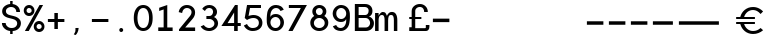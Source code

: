 SplineFontDB: 3.0
FontName: Sofia_Numbers
FullName: Sofia Numbers Regular
FamilyName: Sofia Numbers
Weight: Book
Version: 1.0
ItalicAngle: 0
UnderlinePosition: -238
UnderlineWidth: 70
Ascent: 1638
Descent: 410
InvalidEm: 0
sfntRevision: 0x00010000
woffMajor: 1
woffMinor: 0
LayerCount: 2
Layer: 0 1 "Back" 1
Layer: 1 1 "Fore" 0
XUID: [1021 164 1713365385 11096573]
StyleMap: 0x0040
FSType: 4
OS2Version: 2
OS2_WeightWidthSlopeOnly: 0
OS2_UseTypoMetrics: 0
CreationTime: 1560870821
ModificationTime: 1560940711
PfmFamily: 81
TTFWeight: 400
TTFWidth: 5
LineGap: 0
VLineGap: 0
Panose: 0 0 0 0 0 0 0 0 0 0
OS2TypoAscent: 1638
OS2TypoAOffset: 0
OS2TypoDescent: -410
OS2TypoDOffset: 0
OS2TypoLinegap: 0
OS2WinAscent: 1572
OS2WinAOffset: 0
OS2WinDescent: 246
OS2WinDOffset: 0
HheadAscent: 1572
HheadAOffset: 0
HheadDescent: -246
HheadDOffset: 0
OS2SubXSize: 1300
OS2SubYSize: 1400
OS2SubXOff: 94
OS2SubYOff: 280
OS2SupXSize: 1300
OS2SupYSize: 1400
OS2SupXOff: -328
OS2SupYOff: 960
OS2StrikeYSize: 98
OS2StrikeYPos: 516
OS2CapHeight: 1598
OS2XHeight: 1146
OS2Vendor: 'Bird'
OS2CodePages: 203900ff.c9fd0000
OS2UnicodeRanges: 00000001.00000000.00000000.00000000
DEI: 91125
TtTable: prep
PUSHW_1
 511
SCANCTRL
PUSHB_1
 1
SCANTYPE
SVTCA[y-axis]
MPPEM
PUSHB_1
 8
LT
IF
PUSHB_2
 1
 1
INSTCTRL
EIF
PUSHB_2
 70
 6
CALL
IF
POP
PUSHB_1
 16
EIF
MPPEM
PUSHB_1
 20
GT
IF
POP
PUSHB_1
 128
EIF
SCVTCI
PUSHB_1
 6
CALL
NOT
IF
SVTCA[y-axis]
PUSHB_1
 2
DUP
RCVT
PUSHB_1
 3
CALL
WCVTP
PUSHB_1
 4
DUP
RCVT
PUSHW_3
 2
 512
 2
CALL
PUSHB_1
 3
CALL
WCVTP
PUSHB_1
 3
DUP
RCVT
PUSHB_3
 4
 121
 2
CALL
PUSHB_1
 3
CALL
WCVTP
PUSHB_1
 5
DUP
RCVT
PUSHW_3
 2
 569
 2
CALL
PUSHB_1
 3
CALL
WCVTP
SVTCA[x-axis]
PUSHB_1
 6
DUP
RCVT
PUSHB_1
 3
CALL
WCVTP
PUSHB_1
 9
DUP
RCVT
PUSHB_3
 6
 90
 2
CALL
PUSHB_2
 3
 70
SROUND
CALL
WCVTP
PUSHB_1
 8
DUP
RCVT
PUSHW_3
 9
 785
 2
CALL
PUSHB_2
 3
 70
SROUND
CALL
WCVTP
PUSHB_1
 7
DUP
RCVT
PUSHB_3
 8
 58
 2
CALL
PUSHB_2
 3
 70
SROUND
CALL
WCVTP
PUSHB_1
 10
DUP
RCVT
PUSHW_3
 6
 32767
 2
CALL
PUSHB_2
 3
 70
SROUND
CALL
WCVTP
PUSHB_1
 11
DUP
RCVT
PUSHW_3
 10
 533
 2
CALL
PUSHB_2
 3
 70
SROUND
CALL
WCVTP
PUSHB_1
 12
DUP
RCVT
PUSHW_3
 11
 269
 2
CALL
PUSHB_2
 3
 70
SROUND
CALL
WCVTP
EIF
PUSHB_1
 20
CALL
EndTTInstrs
TtTable: fpgm
PUSHB_1
 0
FDEF
PUSHB_1
 0
SZP0
MPPEM
PUSHB_1
 76
LT
IF
PUSHB_1
 74
SROUND
EIF
PUSHB_1
 0
SWAP
MIAP[rnd]
RTG
PUSHB_1
 6
CALL
IF
RTDG
EIF
MPPEM
PUSHB_1
 76
LT
IF
RDTG
EIF
DUP
MDRP[rp0,rnd,grey]
PUSHB_1
 1
SZP0
MDAP[no-rnd]
RTG
ENDF
PUSHB_1
 1
FDEF
DUP
MDRP[rp0,min,white]
PUSHB_1
 12
CALL
ENDF
PUSHB_1
 2
FDEF
MPPEM
GT
IF
RCVT
SWAP
EIF
POP
ENDF
PUSHB_1
 3
FDEF
ROUND[Black]
RTG
DUP
PUSHB_1
 64
LT
IF
POP
PUSHB_1
 64
EIF
ENDF
PUSHB_1
 4
FDEF
PUSHB_1
 6
CALL
IF
POP
SWAP
POP
ROFF
IF
MDRP[rp0,min,rnd,black]
ELSE
MDRP[min,rnd,black]
EIF
ELSE
MPPEM
GT
IF
IF
MIRP[rp0,min,rnd,black]
ELSE
MIRP[min,rnd,black]
EIF
ELSE
SWAP
POP
PUSHB_1
 5
CALL
IF
PUSHB_1
 70
SROUND
EIF
IF
MDRP[rp0,min,rnd,black]
ELSE
MDRP[min,rnd,black]
EIF
EIF
EIF
RTG
ENDF
PUSHB_1
 5
FDEF
GFV
NOT
AND
ENDF
PUSHB_1
 6
FDEF
PUSHB_2
 34
 1
GETINFO
LT
IF
PUSHB_1
 32
GETINFO
NOT
NOT
ELSE
PUSHB_1
 0
EIF
ENDF
PUSHB_1
 7
FDEF
PUSHB_2
 36
 1
GETINFO
LT
IF
PUSHB_1
 64
GETINFO
NOT
NOT
ELSE
PUSHB_1
 0
EIF
ENDF
PUSHB_1
 8
FDEF
SRP2
SRP1
DUP
IP
MDAP[rnd]
ENDF
PUSHB_1
 9
FDEF
DUP
RDTG
PUSHB_1
 6
CALL
IF
MDRP[rnd,grey]
ELSE
MDRP[min,rnd,black]
EIF
DUP
PUSHB_1
 3
CINDEX
MD[grid]
SWAP
DUP
PUSHB_1
 4
MINDEX
MD[orig]
PUSHB_1
 0
LT
IF
ROLL
NEG
ROLL
SUB
DUP
PUSHB_1
 0
LT
IF
SHPIX
ELSE
POP
POP
EIF
ELSE
ROLL
ROLL
SUB
DUP
PUSHB_1
 0
GT
IF
SHPIX
ELSE
POP
POP
EIF
EIF
RTG
ENDF
PUSHB_1
 10
FDEF
PUSHB_1
 6
CALL
IF
POP
SRP0
ELSE
SRP0
POP
EIF
ENDF
PUSHB_1
 11
FDEF
DUP
MDRP[rp0,white]
PUSHB_1
 12
CALL
ENDF
PUSHB_1
 12
FDEF
DUP
MDAP[rnd]
PUSHB_1
 7
CALL
NOT
IF
DUP
DUP
GC[orig]
SWAP
GC[cur]
SUB
ROUND[White]
DUP
IF
DUP
ABS
DIV
SHPIX
ELSE
POP
POP
EIF
ELSE
POP
EIF
ENDF
PUSHB_1
 13
FDEF
SRP2
SRP1
DUP
DUP
IP
MDAP[rnd]
DUP
ROLL
DUP
GC[orig]
ROLL
GC[cur]
SUB
SWAP
ROLL
DUP
ROLL
SWAP
MD[orig]
PUSHB_1
 0
LT
IF
SWAP
PUSHB_1
 0
GT
IF
PUSHB_1
 64
SHPIX
ELSE
POP
EIF
ELSE
SWAP
PUSHB_1
 0
LT
IF
PUSHB_1
 64
NEG
SHPIX
ELSE
POP
EIF
EIF
ENDF
PUSHB_1
 14
FDEF
PUSHB_1
 6
CALL
IF
RTDG
MDRP[rp0,rnd,white]
RTG
POP
POP
ELSE
DUP
MDRP[rp0,rnd,white]
ROLL
MPPEM
GT
IF
DUP
ROLL
SWAP
MD[grid]
DUP
PUSHB_1
 0
NEQ
IF
SHPIX
ELSE
POP
POP
EIF
ELSE
POP
POP
EIF
EIF
ENDF
PUSHB_1
 15
FDEF
SWAP
DUP
MDRP[rp0,rnd,white]
DUP
MDAP[rnd]
PUSHB_1
 7
CALL
NOT
IF
SWAP
DUP
IF
MPPEM
GTEQ
ELSE
POP
PUSHB_1
 1
EIF
IF
ROLL
PUSHB_1
 4
MINDEX
MD[grid]
SWAP
ROLL
SWAP
DUP
ROLL
MD[grid]
ROLL
SWAP
SUB
SHPIX
ELSE
POP
POP
POP
POP
EIF
ELSE
POP
POP
POP
POP
POP
EIF
ENDF
PUSHB_1
 16
FDEF
DUP
MDRP[rp0,min,white]
PUSHB_1
 18
CALL
ENDF
PUSHB_1
 17
FDEF
DUP
MDRP[rp0,white]
PUSHB_1
 18
CALL
ENDF
PUSHB_1
 18
FDEF
DUP
MDAP[rnd]
PUSHB_1
 7
CALL
NOT
IF
DUP
DUP
GC[orig]
SWAP
GC[cur]
SUB
ROUND[White]
ROLL
DUP
GC[orig]
SWAP
GC[cur]
SWAP
SUB
ROUND[White]
ADD
DUP
IF
DUP
ABS
DIV
SHPIX
ELSE
POP
POP
EIF
ELSE
POP
POP
EIF
ENDF
PUSHB_1
 19
FDEF
DUP
ROLL
DUP
ROLL
SDPVTL[orthog]
DUP
PUSHB_1
 3
CINDEX
MD[orig]
ABS
SWAP
ROLL
SPVTL[orthog]
PUSHB_1
 32
LT
IF
ALIGNRP
ELSE
MDRP[grey]
EIF
ENDF
PUSHB_1
 20
FDEF
PUSHB_4
 0
 64
 1
 64
WS
WS
SVTCA[x-axis]
MPPEM
PUSHW_1
 4096
MUL
SVTCA[y-axis]
MPPEM
PUSHW_1
 4096
MUL
DUP
ROLL
DUP
ROLL
NEQ
IF
DUP
ROLL
DUP
ROLL
GT
IF
SWAP
DIV
DUP
PUSHB_1
 0
SWAP
WS
ELSE
DIV
DUP
PUSHB_1
 1
SWAP
WS
EIF
DUP
PUSHB_1
 64
GT
IF
PUSHB_3
 0
 32
 0
RS
MUL
WS
PUSHB_3
 1
 32
 1
RS
MUL
WS
PUSHB_1
 32
MUL
PUSHB_1
 25
NEG
JMPR
POP
EIF
ELSE
POP
POP
EIF
ENDF
PUSHB_1
 21
FDEF
PUSHB_1
 1
RS
MUL
SWAP
PUSHB_1
 0
RS
MUL
SWAP
ENDF
EndTTInstrs
ShortTable: cvt  13
  0
  0
  178
  168
  176
  180
  194
  176
  180
  182
  194
  196
  198
EndShort
ShortTable: maxp 16
  1
  0
  45
  118
  5
  0
  0
  2
  1
  2
  22
  0
  256
  217
  0
  0
EndShort
LangName: 1033 "" "" "Regular" "Typeface" "" "Version 1.0"
GaspTable: 1 65535 15 1
Encoding: UnicodeBmp
UnicodeInterp: none
NameList: AGL For New Fonts
DisplaySize: -48
AntiAlias: 1
FitToEm: 0
WinInfo: 0 16 4
Grid
-2048 111.799999237 m 0
 4096 111.799999237 l 1024
  Named: "upbase"
-2048 -97.1999969482 m 0
 4096 -97.1999969482 l 1024
  Named: "newbase2"
-2048 -45.1999969482 m 0
 4096 -45.1999969482 l 1024
  Named: "newbase"
EndSplineSet
BeginChars: 65537 45

StartChar: .notdef
Encoding: 65536 -1 0
Width: 1086
Flags: W
LayerCount: 2
Fore
SplineSet
0 102 m 1,0,1
 0 526 0 526 0 1372 c 1,2,3
 274 1372 274 1372 820 1372 c 1,4,5
 820 948 820 948 820 102 c 1,6,7
 546 102 546 102 0 102 c 1,0,1
102 204 m 1,8,9
 308 204 308 204 716 204 c 1,10,11
 716 560 716 560 716 1270 c 1,12,13
 512 1270 512 1270 102 1270 c 1,14,15
 102 914 102 914 102 204 c 1,8,9
EndSplineSet
Validated: 1
EndChar

StartChar: .null
Encoding: 0 -1 1
AltUni2: 000000.ffffffff.0
Width: 0
GlyphClass: 2
Flags: W
LayerCount: 2
Fore
Validated: 1
EndChar

StartChar: nonmarkingreturn
Encoding: 13 13 2
Width: 0
GlyphClass: 2
Flags: W
LayerCount: 2
Fore
Validated: 1
EndChar

StartChar: space
Encoding: 32 32 3
Width: 552
GlyphClass: 2
Flags: W
LayerCount: 2
Fore
Validated: 1
EndChar

StartChar: dollar
Encoding: 36 36 4
Width: 1152
GlyphClass: 2
Flags: W
TtInstrs:
SVTCA[y-axis]
PUSHB_3
 10
 1
 0
CALL
PUSHB_2
 80
 4
MIRP[min,black]
PUSHB_1
 72
SHP[rp2]
PUSHB_3
 80
 10
 10
CALL
PUSHB_4
 64
 80
 78
 9
CALL
PUSHB_3
 0
 1
 0
CALL
PUSHB_3
 48
 1
 0
CALL
PUSHB_2
 32
 5
MIRP[min,black]
PUSHB_1
 38
SHP[rp2]
PUSHB_3
 32
 48
 10
CALL
PUSHB_4
 64
 32
 34
 9
CALL
PUSHB_3
 20
 0
 0
CALL
PUSHB_3
 62
 0
 0
CALL
PUSHB_4
 44
 78
 34
 8
CALL
SVTCA[x-axis]
PUSHB_1
 88
MDAP[rnd]
PUSHB_1
 24
MDRP[rp0,rnd,white]
PUSHB_1
 0
SHP[rp2]
PUSHB_2
 56
 6
MIRP[min,black]
PUSHB_1
 2
SHP[rp2]
PUSHB_1
 56
SRP0
PUSHB_2
 78
 1
CALL
PUSHB_1
 32
SHP[rp2]
PUSHB_5
 74
 7
 0
 16
 4
CALL
PUSHB_1
 36
SHP[rp2]
PUSHB_3
 74
 78
 10
CALL
PUSHB_4
 64
 74
 66
 9
CALL
PUSHB_1
 74
SRP0
PUSHB_2
 44
 1
CALL
PUSHB_2
 42
 6
MIRP[min,black]
PUSHB_2
 89
 1
CALL
PUSHB_1
 54
SMD
PUSHW_3
 -4111
 -15860
 21
CALL
SPVFS
PUSHB_1
 20
MDAP[no-rnd]
SFVTPV
PUSHB_1
 18
MDRP[grey]
PUSHB_2
 60
 5
MIRP[rp0,min,black]
SFVTCA[x-axis]
PUSHB_1
 62
MDRP[grey]
SPVTCA[x-axis]
SVTCA[y-axis]
PUSHB_2
 18
 60
MDAP[no-rnd]
MDAP[no-rnd]
SVTCA[x-axis]
PUSHB_4
 18
 20
 60
 62
MDAP[no-rnd]
MDAP[no-rnd]
MDAP[no-rnd]
MDAP[no-rnd]
PUSHB_1
 64
SMD
PUSHB_2
 56
 24
SRP1
SRP2
PUSHB_1
 3
IP
PUSHB_2
 74
 78
SRP1
SRP2
PUSHB_2
 10
 48
IP
IP
PUSHB_2
 42
 44
SRP1
SRP2
PUSHB_2
 14
 15
IP
IP
SVTCA[y-axis]
PUSHB_2
 10
 80
SRP1
SRP2
PUSHB_1
 71
IP
IUP[y]
IUP[x]
EndTTInstrs
LayerCount: 2
Fore
SplineSet
98 517 m 5,0,1
 162 517 162 517 290 517 c 5,2,3
 292 469 292 469 312 425 c 4,4,5
 334 381 334 381 378 343 c 4,6,7
 420 305 420 305 474 285 c 4,8,9
 528 267 528 267 594 267 c 4,10,11
 722 267 722 267 794 327 c 4,12,13
 864 387 864 387 878 475 c 5,14,15
 886 579 886 579 818 641 c 4,16,17
 748 703 748 703 638 727 c 4,18,19
 578 743 578 743 456 773 c 4,20,21
 284 817 284 817 198 909 c 4,22,23
 110 1001 110 1001 110 1141 c 4,24,25
 110 1221 110 1221 140 1289 c 260,26,27
 170 1357 170 1357 230 1411 c 260,28,29
 290 1465 290 1465 362 1497 c 260,30,31
 434 1529 434 1529 520 1537 c 5,32,33
 520 1593 520 1593 520 1707 c 5,34,35
 562 1707 562 1707 646 1707 c 5,36,37
 646 1649 646 1649 646 1535 c 5,38,39
 814 1511 814 1511 920 1403 c 4,40,41
 1024 1293 1024 1293 1024 1125 c 5,42,43
 960 1125 960 1125 834 1125 c 5,44,45
 834 1231 834 1231 758 1293 c 4,46,47
 684 1357 684 1357 566 1357 c 4,48,49
 512 1357 512 1357 466 1343 c 4,50,51
 420 1327 420 1327 380 1297 c 4,52,53
 342 1269 342 1269 322 1231 c 4,54,55
 302 1191 302 1191 302 1143 c 4,56,57
 302 1069 302 1069 352 1021 c 4,58,59
 402 971 402 971 504 947 c 4,60,61
 564 931 564 931 688 901 c 4,62,63
 890 851 890 851 988 737 c 4,64,65
 1070 643 1070 643 1070 513 c 4,66,67
 1070 487 1070 487 1066 457 c 4,68,69
 1048 311 1048 311 936 207 c 4,70,71
 826 105 826 105 646 91 c 5,72,73
 646 37 646 37 646 -71 c 5,74,75
 614 -71 614 -71 588 -71 c 260,76,77
 562 -71 562 -71 520 -71 c 5,78,79
 520 -17 520 -17 520 93 c 5,80,81
 428 103 428 103 352 139 c 4,82,83
 276 177 276 177 216 239 c 4,84,85
 158 299 158 299 128 369 c 260,86,87
 98 439 98 439 98 517 c 5,0,1
EndSplineSet
EndChar

StartChar: percent
Encoding: 37 37 5
Width: 1148
GlyphClass: 2
Flags: W
TtInstrs:
SVTCA[y-axis]
PUSHB_3
 32
 0
 0
CALL
PUSHB_3
 102
 1
 0
CALL
PUSHB_5
 90
 3
 0
 41
 4
CALL
PUSHB_3
 74
 1
 0
CALL
PUSHB_5
 112
 3
 0
 41
 4
CALL
PUSHB_3
 50
 1
 0
CALL
PUSHB_5
 24
 3
 0
 41
 4
CALL
PUSHB_3
 8
 1
 0
CALL
PUSHB_1
 34
SHP[rp1]
PUSHB_5
 60
 3
 0
 41
 4
CALL
SVTCA[x-axis]
PUSHB_1
 118
MDAP[rnd]
PUSHB_1
 0
MDRP[rp0,rnd,white]
PUSHB_5
 46
 7
 0
 27
 4
CALL
PUSHB_1
 46
SRP0
PUSHB_2
 66
 1
CALL
PUSHB_5
 98
 7
 0
 27
 4
CALL
PUSHB_4
 16
 98
 66
 8
CALL
PUSHB_5
 56
 7
 0
 27
 4
CALL
PUSHB_1
 56
MDAP[rnd]
PUSHB_5
 16
 7
 0
 27
 4
CALL
PUSHB_1
 98
SRP0
PUSHB_2
 108
 1
CALL
PUSHB_5
 82
 7
 0
 27
 4
CALL
PUSHB_2
 119
 1
CALL
PUSHB_2
 56
 46
SRP1
SRP2
PUSHB_3
 24
 44
 8
IP
IP
IP
PUSHB_2
 108
 98
SRP1
SRP2
PUSHB_3
 34
 90
 74
IP
IP
IP
SVTCA[y-axis]
IUP[y]
IUP[x]
EndTTInstrs
LayerCount: 2
Fore
SplineSet
38 1177 m 4,0,1
 38 1233 38 1233 58 1283 c 4,2,3
 78 1331 78 1331 116 1371 c 4,4,5
 156 1411 156 1411 206 1431 c 4,6,7
 254 1451 254 1451 312 1451 c 4,8,9
 368 1451 368 1451 416 1431 c 260,10,11
 464 1411 464 1411 504 1369 c 4,12,13
 546 1329 546 1329 566 1281 c 260,14,15
 586 1233 586 1233 586 1177 c 4,16,17
 586 1119 586 1119 566 1071 c 4,18,19
 546 1021 546 1021 506 981 c 4,20,21
 466 943 466 943 418 923 c 4,22,23
 368 903 368 903 312 903 c 4,24,25
 254 903 254 903 206 923 c 4,26,27
 156 943 156 943 116 981 c 4,28,29
 78 1021 78 1021 58 1071 c 4,30,31
 38 1119 38 1119 38 1177 c 4,0,1
96 111 m 5,32,33
 346 557 346 557 848 1451 c 5,34,35
 908 1451 908 1451 1028 1451 c 5,36,37
 854 1133 854 1133 680 815 c 4,38,39
 504 497 504 497 330 177 c 4,40,41
 320 161 320 161 312 145 c 4,42,43
 302 127 302 127 294 111 c 5,44,45
 228 111 228 111 96 111 c 5,32,33
182 1167 m 4,46,47
 182 1117 182 1117 218 1083 c 4,48,49
 252 1047 252 1047 302 1047 c 4,50,51
 350 1045 350 1045 388 1071 c 4,52,53
 414 1087 414 1087 430 1115 c 4,54,55
 446 1141 446 1141 442 1177 c 5,56,57
 442 1229 442 1229 404 1269 c 4,58,59
 366 1307 366 1307 312 1307 c 4,60,61
 276 1309 276 1309 250 1295 c 4,62,63
 222 1279 222 1279 206 1253 c 4,64,65
 180 1215 180 1215 182 1167 c 4,46,47
550 363 m 4,66,67
 550 421 550 421 570 469 c 4,68,69
 590 519 590 519 628 559 c 4,70,71
 668 599 668 599 718 619 c 4,72,73
 766 639 766 639 824 639 c 4,74,75
 880 639 880 639 928 619 c 260,76,77
 976 599 976 599 1016 557 c 4,78,79
 1058 517 1058 517 1078 469 c 260,80,81
 1098 421 1098 421 1098 363 c 4,82,83
 1098 307 1098 307 1078 257 c 4,84,85
 1058 209 1058 209 1018 169 c 260,86,87
 978 129 978 129 930 111 c 4,88,89
 880 91 880 91 824 91 c 4,90,91
 766 91 766 91 718 111 c 4,92,93
 668 129 668 129 628 169 c 4,94,95
 590 209 590 209 570 257 c 4,96,97
 550 307 550 307 550 363 c 4,66,67
694 353 m 4,98,99
 696 305 696 305 732 271 c 5,100,101
 764 235 764 235 814 233 c 4,102,103
 864 233 864 233 902 259 c 4,104,105
 926 275 926 275 942 303 c 4,106,107
 958 329 958 329 956 363 c 4,108,109
 956 417 956 417 916 457 c 4,110,111
 878 495 878 495 824 495 c 4,112,113
 790 497 790 497 762 481 c 4,114,115
 736 467 736 467 718 441 c 4,116,117
 694 403 694 403 694 353 c 4,98,99
EndSplineSet
EndChar

StartChar: plus
Encoding: 43 43 6
Width: 1148
GlyphClass: 2
Flags: W
TtInstrs:
SVTCA[y-axis]
PUSHB_3
 2
 1
 0
CALL
PUSHB_1
 16
SHP[rp1]
PUSHB_2
 0
 2
MIRP[min,black]
PUSHB_1
 20
SHP[rp2]
PUSHB_3
 12
 1
 0
CALL
PUSHB_1
 26
MDAP[rnd]
SVTCA[x-axis]
PUSHB_1
 30
MDAP[rnd]
PUSHB_1
 26
MDRP[rp0,rnd,white]
PUSHB_1
 12
SHP[rp2]
PUSHB_2
 24
 7
MIRP[min,black]
PUSHB_1
 14
SHP[rp2]
PUSHB_3
 24
 26
 10
CALL
PUSHB_4
 64
 24
 20
 9
CALL
PUSHB_3
 26
 24
 10
CALL
PUSHB_4
 64
 26
 0
 9
CALL
PUSHB_2
 31
 1
CALL
SVTCA[y-axis]
IUP[y]
IUP[x]
EndTTInstrs
LayerCount: 2
Fore
SplineSet
148 557 m 5,0,1
 148 617 148 617 148 735 c 5,2,3
 258 735 258 735 480 735 c 5,4,5
 480 815 480 815 480 893 c 4,6,7
 480 973 480 973 480 1051 c 4,8,9
 480 1055 480 1055 480 1059 c 260,10,11
 480 1063 480 1063 480 1067 c 5,12,13
 540 1067 540 1067 658 1067 c 5,14,15
 658 957 658 957 658 735 c 5,16,17
 770 735 770 735 992 735 c 5,18,19
 992 675 992 675 992 557 c 5,20,21
 880 557 880 557 658 557 c 5,22,23
 658 445 658 445 658 221 c 5,24,25
 600 221 600 221 480 221 c 5,26,27
 480 333 480 333 480 557 c 5,28,29
 370 557 370 557 148 557 c 5,0,1
EndSplineSet
EndChar

StartChar: comma
Encoding: 44 44 7
Width: 1148
GlyphClass: 2
Flags: W
TtInstrs:
SVTCA[y-axis]
PUSHB_3
 4
 1
 0
CALL
PUSHB_5
 10
 5
 0
 12
 4
CALL
SVTCA[x-axis]
PUSHB_1
 12
MDAP[rnd]
PUSHB_1
 4
MDRP[rp0,rnd,white]
PUSHB_5
 6
 7
 0
 27
 4
CALL
PUSHB_2
 13
 1
CALL
PUSHB_2
 6
 4
SRP1
SRP2
PUSHB_1
 7
IP
SVTCA[y-axis]
IUP[y]
IUP[x]
EndTTInstrs
LayerCount: 2
Fore
SplineSet
346 -66 m 5,0,1
 402 11 402 11 426 92 c 4,2,3
 434 120 434 120 432 268 c 5,4,5
 584 270 584 270 596 270 c 5,6,7
 586 138 586 138 542 44 c 4,8,9
 498 -52 498 -52 444 -98 c 5,10,11
 410 -88 410 -88 346 -66 c 5,0,1
EndSplineSet
EndChar

StartChar: hyphen
Encoding: 45 45 8
Width: 1148
GlyphClass: 2
Flags: W
TtInstrs:
SVTCA[y-axis]
PUSHB_3
 2
 1
 0
CALL
PUSHB_2
 0
 2
MIRP[min,black]
PUSHB_3
 2
 1
 0
CALL
PUSHB_2
 0
 2
MIRP[min,black]
SVTCA[x-axis]
PUSHB_1
 10
MDAP[rnd]
PUSHB_2
 11
 1
CALL
SVTCA[y-axis]
IUP[y]
IUP[x]
EndTTInstrs
LayerCount: 2
Fore
SplineSet
148 557 m 5,0,1
 148 617 148 617 148 735 c 5,2,3
 428 735 428 735 992 735 c 5,4,5
 992 691 992 691 992 653 c 4,6,7
 992 617 992 617 992 557 c 5,8,9
 710 557 710 557 148 557 c 5,0,1
EndSplineSet
EndChar

StartChar: period
Encoding: 46 46 9
Width: 1148
GlyphClass: 2
Flags: W
TtInstrs:
SVTCA[y-axis]
PUSHB_3
 12
 0
 0
CALL
PUSHB_3
 4
 1
 0
CALL
SVTCA[x-axis]
PUSHB_1
 16
MDAP[rnd]
PUSHB_1
 0
MDRP[rp0,rnd,white]
PUSHB_2
 8
 12
MIRP[min,black]
PUSHB_2
 8
 12
MIRP[min,black]
PUSHB_2
 17
 1
CALL
SVTCA[y-axis]
IUP[y]
IUP[x]
EndTTInstrs
LayerCount: 2
Fore
SplineSet
424 190 m 260,0,1
 424 232 424 232 452 258 c 4,2,3
 480 286 480 286 522 286 c 260,4,5
 564 286 564 286 592 258 c 5,6,7
 624 232 624 232 624 190 c 260,8,9
 624 148 624 148 592 122 c 5,10,11
 564 94 564 94 522 94 c 260,12,13
 480 94 480 94 452 122 c 4,14,15
 424 148 424 148 424 190 c 260,0,1
EndSplineSet
EndChar

StartChar: zero
Encoding: 48 48 10
Width: 1148
GlyphClass: 2
Flags: W
TtInstrs:
SVTCA[y-axis]
PUSHB_3
 40
 1
 0
CALL
PUSHB_2
 24
 5
MIRP[min,black]
PUSHB_3
 8
 1
 0
CALL
PUSHB_2
 56
 5
MIRP[min,black]
SVTCA[x-axis]
PUSHB_1
 64
MDAP[rnd]
PUSHB_1
 0
MDRP[rp0,rnd,white]
PUSHB_2
 32
 9
MIRP[min,black]
PUSHB_1
 32
SRP0
PUSHB_2
 48
 1
CALL
PUSHB_2
 16
 9
MIRP[min,black]
PUSHB_2
 65
 1
CALL
PUSHB_2
 48
 32
SRP1
SRP2
PUSHB_2
 24
 8
IP
IP
SVTCA[y-axis]
IUP[y]
IUP[x]
EndTTInstrs
LayerCount: 2
Fore
SplineSet
40 777 m 4,0,1
 40 1025 40 1025 110 1177 c 4,2,3
 180 1327 180 1327 282 1399 c 4,4,5
 338 1437 338 1437 400 1453 c 4,6,7
 462 1471 462 1471 524 1471 c 260,8,9
 586 1471 586 1471 648 1453 c 4,10,11
 710 1437 710 1437 764 1399 c 4,12,13
 868 1327 868 1327 938 1177 c 4,14,15
 1006 1025 1006 1025 1006 777 c 4,16,17
 1006 527 1006 527 938 377 c 4,18,19
 868 227 868 227 764 155 c 4,20,21
 710 117 710 117 648 99 c 260,22,23
 586 81 586 81 524 81 c 4,24,25
 408 81 408 81 300 145 c 4,26,27
 190 207 190 207 120 353 c 4,28,29
 84 431 84 431 62 537 c 4,30,31
 40 641 40 641 40 777 c 4,0,1
226 777 m 4,32,33
 226 703 226 703 244 587 c 4,34,35
 262 469 262 469 322 383 c 4,36,37
 356 337 356 337 406 307 c 4,38,39
 454 279 454 279 524 279 c 4,40,41
 592 279 592 279 642 307 c 4,42,43
 692 337 692 337 724 383 c 4,44,45
 786 469 786 469 804 587 c 4,46,47
 822 703 822 703 822 777 c 4,48,49
 822 849 822 849 804 967 c 4,50,51
 786 1083 786 1083 724 1169 c 4,52,53
 692 1217 692 1217 642 1245 c 4,54,55
 592 1275 592 1275 524 1275 c 4,56,57
 454 1275 454 1275 406 1245 c 4,58,59
 356 1217 356 1217 322 1169 c 4,60,61
 262 1083 262 1083 244 967 c 4,62,63
 226 849 226 849 226 777 c 4,32,33
EndSplineSet
EndChar

StartChar: one
Encoding: 49 49 11
Width: 1148
GlyphClass: 2
Flags: W
TtInstrs:
SVTCA[y-axis]
PUSHB_3
 0
 0
 0
CALL
PUSHB_3
 12
 1
 0
CALL
PUSHB_4
 8
 0
 12
 8
CALL
SVTCA[x-axis]
PUSHB_1
 20
MDAP[rnd]
PUSHB_1
 4
MDRP[rp0,rnd,white]
PUSHB_2
 14
 9
MIRP[min,black]
PUSHB_3
 14
 4
 10
CALL
PUSHB_4
 64
 14
 18
 9
CALL
PUSHB_3
 4
 14
 10
CALL
PUSHB_4
 64
 4
 0
 9
CALL
PUSHB_4
 64
 4
 10
 9
CALL
PUSHB_2
 21
 1
CALL
SVTCA[y-axis]
IUP[y]
IUP[x]
EndTTInstrs
LayerCount: 2
Fore
SplineSet
166 112 m 5,0,1
 166 174 166 174 166 296 c 5,2,3
 258 296 258 296 442 296 c 5,4,5
 442 604 442 604 442 1218 c 5,6,7
 366 1192 366 1192 214 1138 c 5,8,9
 214 1196 214 1196 214 1314 c 5,10,11
 352 1364 352 1364 628 1464 c 5,12,13
 628 1076 628 1076 628 296 c 5,14,15
 720 296 720 296 902 296 c 5,16,17
 902 236 902 236 902 112 c 5,18,19
 656 112 656 112 166 112 c 5,0,1
EndSplineSet
EndChar

StartChar: two
Encoding: 50 50 12
Width: 1148
GlyphClass: 2
Flags: W
TtInstrs:
SVTCA[y-axis]
PUSHB_3
 28
 0
 0
CALL
PUSHB_3
 8
 1
 0
CALL
PUSHB_2
 42
 5
MIRP[min,black]
PUSHB_4
 46
 28
 8
 8
CALL
SVTCA[x-axis]
PUSHB_1
 48
MDAP[rnd]
PUSHB_1
 0
MDRP[rp0,rnd,white]
PUSHB_2
 46
 7
MIRP[min,black]
PUSHB_1
 46
SRP0
PUSHB_2
 38
 1
CALL
PUSHB_2
 24
 9
MIRP[min,black]
PUSHB_1
 16
SHP[rp2]
PUSHB_3
 38
 24
 10
CALL
PUSHB_4
 64
 38
 28
 9
CALL
PUSHB_2
 49
 1
CALL
PUSHB_2
 38
 46
SRP1
SRP2
PUSHB_3
 21
 8
 22
IP
IP
IP
PUSHB_1
 24
SRP1
PUSHB_1
 20
IP
SVTCA[y-axis]
IUP[y]
IUP[x]
EndTTInstrs
LayerCount: 2
Fore
SplineSet
86 1116 m 5,0,1
 100 1196 100 1196 134 1260 c 4,2,3
 170 1324 170 1324 228 1372 c 4,4,5
 288 1420 288 1420 356 1444 c 4,6,7
 426 1468 426 1468 506 1468 c 4,8,9
 596 1468 596 1468 670 1440 c 4,10,11
 746 1412 746 1412 806 1358 c 4,12,13
 866 1302 866 1302 896 1232 c 4,14,15
 926 1160 926 1160 926 1072 c 4,16,17
 926 982 926 982 890 896 c 4,18,19
 854 808 854 808 782 726 c 4,20,21
 660 582 660 582 418 296 c 5,22,23
 588 296 588 296 928 296 c 5,24,25
 928 236 928 236 928 112 c 5,26,27
 652 112 652 112 102 112 c 5,28,29
 102 140 102 140 102 194 c 5,30,31
 238 358 238 358 374 524 c 4,32,33
 510 688 510 688 646 852 c 4,34,35
 694 910 694 910 720 964 c 4,36,37
 744 1020 744 1020 744 1072 c 4,38,39
 744 1166 744 1166 674 1224 c 4,40,41
 606 1284 606 1284 506 1284 c 4,42,43
 414 1284 414 1284 346 1228 c 4,44,45
 278 1170 278 1170 264 1072 c 5,46,47
 204 1086 204 1086 86 1116 c 5,0,1
EndSplineSet
EndChar

StartChar: three
Encoding: 51 51 13
Width: 1148
GlyphClass: 2
Flags: W
TtInstrs:
SVTCA[y-axis]
PUSHB_3
 8
 1
 0
CALL
PUSHB_2
 88
 5
MIRP[min,black]
PUSHB_3
 2
 1
 0
CALL
PUSHB_3
 28
 1
 0
CALL
PUSHB_2
 26
 2
MIRP[min,black]
PUSHB_3
 52
 1
 0
CALL
PUSHB_2
 42
 5
MIRP[min,black]
PUSHB_4
 46
 88
 52
 8
CALL
SVTCA[x-axis]
PUSHB_1
 94
MDAP[rnd]
PUSHB_1
 16
MDRP[rp0,rnd,white]
PUSHB_2
 78
 6
MIRP[min,black]
PUSHB_2
 95
 1
CALL
PUSHB_2
 78
 16
SRP1
SRP2
PUSHB_3
 61
 62
 81
IP
IP
IP
SVTCA[y-axis]
IUP[y]
IUP[x]
EndTTInstrs
LayerCount: 2
Fore
SplineSet
86 371 m 5,0,1
 140 401 140 401 248 459 c 5,2,3
 280 387 280 387 350 335 c 4,4,5
 420 281 420 281 498 275 c 5,6,7
 498 275 498 275 496 275 c 5,8,9
 554 271 554 271 604 287 c 4,10,11
 652 301 652 301 696 333 c 260,12,13
 740 365 740 365 764 405 c 4,14,15
 786 447 786 447 788 495 c 260,16,17
 790 543 790 543 770 585 c 260,18,19
 750 627 750 627 712 663 c 260,20,21
 674 699 674 699 628 717 c 4,22,23
 584 735 584 735 530 735 c 4,24,25
 478 735 478 735 378 735 c 5,26,27
 378 795 378 795 378 913 c 5,28,29
 428 913 428 913 530 913 c 4,30,31
 598 911 598 911 650 955 c 260,32,33
 702 999 702 999 714 1067 c 4,34,35
 722 1109 722 1109 716 1143 c 4,36,37
 710 1179 710 1179 692 1205 c 4,38,39
 668 1241 668 1241 628 1259 c 4,40,41
 590 1279 590 1279 536 1283 c 4,42,43
 464 1289 464 1289 404 1259 c 4,44,45
 346 1227 346 1227 302 1161 c 5,46,47
 256 1197 256 1197 164 1271 c 5,48,49
 220 1367 220 1367 324 1421 c 4,50,51
 416 1469 416 1469 522 1469 c 4,52,53
 536 1469 536 1469 552 1467 c 4,54,55
 634 1463 634 1463 700 1433 c 260,56,57
 766 1403 766 1403 818 1349 c 4,58,59
 872 1295 872 1295 898 1231 c 4,60,61
 924 1169 924 1169 922 1097 c 4,62,63
 922 1077 922 1077 918 1055 c 4,64,65
 916 1035 916 1035 910 1013 c 4,66,67
 890 953 890 953 854 907 c 260,68,69
 818 861 818 861 764 831 c 5,70,71
 814 813 814 813 854 777 c 260,72,73
 894 741 894 741 924 687 c 260,74,75
 954 633 954 633 966 579 c 4,76,77
 976 541 976 541 976 501 c 4,78,79
 976 485 976 485 974 471 c 4,80,81
 968 385 968 385 928 315 c 260,82,83
 888 245 888 245 814 189 c 4,84,85
 742 133 742 133 660 109 c 4,86,87
 598 91 598 91 530 91 c 4,88,89
 508 91 508 91 484 93 c 4,90,91
 354 101 354 101 246 177 c 4,92,93
 140 255 140 255 86 371 c 5,0,1
EndSplineSet
EndChar

StartChar: four
Encoding: 52 52 14
Width: 1148
GlyphClass: 2
Flags: W
TtInstrs:
SVTCA[y-axis]
PUSHB_3
 18
 0
 0
CALL
PUSHB_3
 26
 1
 0
CALL
PUSHB_1
 6
SHP[rp1]
PUSHB_2
 20
 4
MIRP[min,black]
PUSHB_1
 10
SHP[rp2]
PUSHB_3
 2
 1
 0
CALL
SVTCA[x-axis]
PUSHB_1
 30
MDAP[rnd]
PUSHB_1
 18
MDRP[rp0,rnd,white]
PUSHB_1
 26
SHP[rp2]
PUSHB_2
 16
 9
MIRP[min,black]
PUSHB_1
 4
SHP[rp2]
PUSHB_2
 31
 1
CALL
PUSHB_2
 16
 18
SRP1
SRP2
PUSHB_1
 2
IP
SVTCA[y-axis]
PUSHB_2
 2
 26
SRP1
SRP2
PUSHB_1
 28
IP
IUP[y]
IUP[x]
EndTTInstrs
LayerCount: 2
Fore
SplineSet
20 386 m 5,0,1
 252 742 252 742 718 1452 c 5,2,3
 764 1452 764 1452 856 1452 c 5,4,5
 856 1156 856 1156 856 562 c 5,6,7
 908 562 908 562 1012 562 c 5,8,9
 1012 504 1012 504 1012 386 c 5,10,11
 960 386 960 386 856 386 c 5,12,13
 856 318 856 318 856 250 c 4,14,15
 856 180 856 180 856 112 c 5,16,17
 794 112 794 112 672 112 c 5,18,19
 672 204 672 204 672 386 c 5,20,21
 456 386 456 386 20 386 c 5,0,1
336 556 m 5,22,23
 420 558 420 558 504 560 c 4,24,25
 588 560 588 560 672 562 c 5,26,27
 672 734 672 734 672 1082 c 5,28,29
 560 906 560 906 336 556 c 5,22,23
EndSplineSet
EndChar

StartChar: five
Encoding: 53 53 15
Width: 1148
GlyphClass: 2
Flags: W
TtInstrs:
SVTCA[y-axis]
PUSHB_3
 6
 1
 0
CALL
PUSHB_2
 54
 2
MIRP[min,black]
PUSHB_3
 2
 1
 0
CALL
PUSHB_3
 38
 1
 0
CALL
PUSHB_2
 14
 3
MIRP[min,black]
PUSHB_3
 26
 1
 0
CALL
PUSHB_2
 32
 4
MIRP[min,black]
PUSHB_3
 24
 0
 0
CALL
PUSHB_3
 34
 0
 0
CALL
PUSHB_4
 22
 54
 26
 8
CALL
SVTCA[x-axis]
PUSHB_1
 58
MDAP[rnd]
PUSHB_1
 10
MDRP[rp0,rnd,white]
PUSHB_2
 46
 9
MIRP[min,black]
PUSHB_2
 59
 1
CALL
PUSHB_1
 54
SMD
PUSHW_3
 16070
 -3193
 21
CALL
SPVFS
PUSHB_1
 24
MDAP[no-rnd]
PUSHB_1
 32
MDAP[no-rnd]
PUSHB_1
 24
SRP0
PUSHB_2
 34
 9
MIRP[rp0,min,black]
PUSHB_1
 32
SRP0
PUSHB_2
 26
 9
MIRP[rp0,min,black]
SPVTCA[x-axis]
PUSHB_4
 24
 26
 32
 34
MDAP[no-rnd]
MDAP[no-rnd]
MDAP[no-rnd]
MDAP[no-rnd]
PUSHB_1
 64
SMD
PUSHB_2
 46
 10
SRP1
SRP2
PUSHB_2
 28
 30
IP
IP
SVTCA[y-axis]
IUP[y]
IUP[x]
EndTTInstrs
LayerCount: 2
Fore
SplineSet
44 395 m 5,0,1
 98 423 98 423 204 481 c 5,2,3
 242 381 242 381 320 325 c 4,4,5
 396 267 396 267 490 267 c 4,6,7
 650 267 650 267 732 343 c 4,8,9
 812 419 812 419 812 539 c 4,10,11
 812 663 812 663 734 729 c 4,12,13
 654 797 654 797 536 797 c 4,14,15
 492 797 492 797 454 791 c 260,16,17
 416 785 416 785 380 771 c 4,18,19
 344 761 344 761 300 739 c 4,20,21
 258 717 258 717 204 685 c 5,22,23
 164 717 164 717 88 779 c 5,24,25
 128 1003 128 1003 206 1447 c 5,26,27
 444 1447 444 1447 920 1447 c 5,28,29
 920 1389 920 1389 920 1271 c 5,30,31
 732 1271 732 1271 358 1271 c 5,32,33
 332 1143 332 1143 284 891 c 5,34,35
 328 923 328 923 400 945 c 4,36,37
 474 969 474 969 536 969 c 4,38,39
 632 969 632 969 714 939 c 4,40,41
 796 911 796 911 862 853 c 4,42,43
 928 797 928 797 960 719 c 4,44,45
 994 639 994 639 994 539 c 4,46,47
 994 437 994 437 958 355 c 4,48,49
 924 273 924 273 854 211 c 260,50,51
 784 149 784 149 694 119 c 4,52,53
 602 89 602 89 490 89 c 4,54,55
 348 89 348 89 228 171 c 4,56,57
 106 253 106 253 44 395 c 5,0,1
EndSplineSet
EndChar

StartChar: six
Encoding: 54 54 16
Width: 1148
GlyphClass: 2
Flags: W
TtInstrs:
SVTCA[y-axis]
PUSHB_3
 70
 1
 0
CALL
PUSHB_2
 54
 5
MIRP[min,black]
PUSHB_3
 36
 1
 0
CALL
PUSHB_2
 82
 5
MIRP[min,black]
PUSHB_3
 12
 1
 0
CALL
PUSHB_2
 24
 4
MIRP[min,black]
PUSHB_4
 20
 54
 12
 8
CALL
SVTCA[x-axis]
PUSHB_1
 90
MDAP[rnd]
PUSHB_1
 0
MDRP[rp0,rnd,white]
PUSHB_2
 62
 6
MIRP[min,black]
PUSHB_1
 32
SHP[rp2]
PUSHB_1
 62
SRP0
PUSHB_2
 78
 1
CALL
PUSHB_2
 46
 9
MIRP[min,black]
PUSHB_2
 91
 1
CALL
PUSHB_2
 62
 0
SRP1
SRP2
PUSHB_2
 3
 31
IP
IP
PUSHB_1
 78
SRP1
PUSHB_4
 24
 12
 36
 54
DEPTH
SLOOP
IP
PUSHB_1
 46
SRP2
PUSHB_2
 20
 18
IP
IP
SVTCA[y-axis]
PUSHB_2
 70
 54
SRP1
SRP2
PUSHB_1
 57
IP
IUP[y]
IUP[x]
EndTTInstrs
LayerCount: 2
Fore
SplineSet
88 705 m 4,0,1
 88 753 88 753 90 803 c 4,2,3
 96 929 96 929 116 1057 c 4,4,5
 130 1149 130 1149 170 1225 c 4,6,7
 208 1299 208 1299 270 1357 c 4,8,9
 332 1413 332 1413 408 1441 c 4,10,11
 476 1465 476 1465 558 1465 c 4,12,13
 566 1465 566 1465 574 1465 c 4,14,15
 702 1459 702 1459 800 1403 c 260,16,17
 898 1347 898 1347 960 1207 c 5,18,19
 904 1183 904 1183 794 1137 c 5,20,21
 756 1213 756 1213 700 1253 c 4,22,23
 642 1291 642 1291 568 1291 c 4,24,25
 498 1291 498 1291 442 1257 c 4,26,27
 384 1223 384 1223 344 1157 c 4,28,29
 302 1091 302 1091 286 1007 c 4,30,31
 270 925 270 925 280 823 c 5,32,33
 308 899 308 899 378 937 c 4,34,35
 446 975 446 975 554 975 c 4,36,37
 644 975 644 975 720 939 c 4,38,39
 794 905 794 905 854 835 c 4,40,41
 914 767 914 767 944 685 c 4,42,43
 970 613 970 613 970 533 c 4,44,45
 970 523 970 523 970 515 c 4,46,47
 964 425 964 425 930 347 c 4,48,49
 894 271 894 271 830 207 c 4,50,51
 766 145 766 145 688 115 c 4,52,53
 622 89 622 89 546 89 c 4,54,55
 532 89 532 89 520 91 c 4,56,57
 342 99 342 99 226 221 c 260,58,59
 110 343 110 343 92 549 c 4,60,61
 88 627 88 627 88 705 c 4,0,1
278 543 m 4,62,63
 278 489 278 489 296 443 c 4,64,65
 314 395 314 395 350 357 c 260,66,67
 386 319 386 319 430 299 c 4,68,69
 476 279 476 279 528 277 c 260,70,71
 580 275 580 275 624 291 c 4,72,73
 670 307 670 307 706 343 c 4,74,75
 744 379 744 379 766 423 c 4,76,77
 786 469 786 469 786 523 c 4,78,79
 792 633 792 633 722 709 c 4,80,81
 654 785 654 785 548 791 c 4,82,83
 494 791 494 791 448 775 c 4,84,85
 402 757 402 757 362 723 c 4,86,87
 322 687 322 687 300 643 c 4,88,89
 280 597 280 597 278 543 c 4,62,63
EndSplineSet
EndChar

StartChar: seven
Encoding: 55 55 17
Width: 1148
GlyphClass: 2
Flags: W
TtInstrs:
SVTCA[y-axis]
PUSHB_3
 0
 0
 0
CALL
PUSHB_3
 6
 1
 0
CALL
PUSHB_2
 4
 5
MIRP[min,black]
SVTCA[x-axis]
PUSHB_1
 14
MDAP[rnd]
PUSHB_2
 15
 1
CALL
SVTCA[y-axis]
IUP[y]
IUP[x]
EndTTInstrs
LayerCount: 2
Fore
SplineSet
70 112 m 5,0,1
 282 498 282 498 708 1270 c 5,2,3
 504 1270 504 1270 94 1270 c 5,4,5
 94 1330 94 1330 94 1452 c 5,6,7
 404 1452 404 1452 1020 1452 c 5,8,9
 836 1116 836 1116 652 782 c 4,10,11
 470 446 470 446 286 112 c 5,12,13
 214 112 214 112 70 112 c 5,0,1
EndSplineSet
EndChar

StartChar: eight
Encoding: 56 56 18
Width: 1148
GlyphClass: 2
Flags: W
TtInstrs:
SVTCA[y-axis]
PUSHB_3
 56
 1
 0
CALL
PUSHB_2
 40
 5
MIRP[min,black]
PUSHB_3
 86
 1
 0
CALL
PUSHB_2
 74
 3
MIRP[min,black]
PUSHB_3
 16
 1
 0
CALL
PUSHB_2
 96
 5
MIRP[min,black]
SVTCA[x-axis]
PUSHB_1
 100
MDAP[rnd]
PUSHB_1
 0
MDRP[rp0,rnd,white]
PUSHB_2
 48
 9
MIRP[min,black]
PUSHB_4
 8
 48
 0
 8
CALL
PUSHB_2
 82
 9
MIRP[min,black]
PUSHB_1
 48
SRP0
PUSHB_2
 64
 1
CALL
PUSHB_2
 32
 9
MIRP[min,black]
PUSHB_4
 24
 32
 64
 8
CALL
PUSHB_2
 92
 9
MIRP[min,black]
PUSHB_1
 92
MDAP[rnd]
PUSHB_2
 24
 9
MIRP[min,black]
PUSHB_2
 101
 1
CALL
PUSHB_2
 82
 8
SRP1
SRP2
PUSHB_1
 4
IP
PUSHB_1
 92
SRP1
PUSHB_4
 40
 56
 72
 16
DEPTH
SLOOP
IP
PUSHB_1
 24
SRP2
PUSHB_1
 28
IP
SVTCA[y-axis]
IUP[y]
IUP[x]
EndTTInstrs
LayerCount: 2
Fore
SplineSet
66 527 m 4,0,1
 66 639 66 639 120 735 c 4,2,3
 174 829 174 829 268 887 c 5,4,5
 220 935 220 935 194 993 c 4,6,7
 170 1051 170 1051 170 1123 c 260,8,9
 170 1195 170 1195 196 1255 c 260,10,11
 222 1315 222 1315 272 1365 c 4,12,13
 324 1415 324 1415 388 1441 c 4,14,15
 452 1465 452 1465 528 1465 c 4,16,17
 602 1465 602 1465 666 1441 c 4,18,19
 732 1415 732 1415 784 1365 c 260,20,21
 836 1315 836 1315 862 1255 c 260,22,23
 888 1195 888 1195 888 1123 c 260,24,25
 888 1051 888 1051 862 993 c 260,26,27
 836 935 836 935 784 887 c 5,28,29
 880 827 880 827 934 733 c 260,30,31
 988 639 988 639 988 527 c 4,32,33
 988 437 988 437 956 359 c 4,34,35
 922 281 922 281 856 217 c 4,36,37
 790 155 790 155 706 123 c 4,38,39
 624 91 624 91 526 91 c 260,40,41
 428 91 428 91 346 121 c 4,42,43
 264 153 264 153 196 215 c 4,44,45
 130 279 130 279 98 357 c 260,46,47
 66 435 66 435 66 527 c 4,0,1
250 527 m 4,48,49
 250 473 250 473 270 429 c 4,50,51
 290 383 290 383 330 347 c 4,52,53
 370 309 370 309 420 291 c 4,54,55
 468 273 468 273 528 273 c 4,56,57
 586 273 586 273 634 291 c 4,58,59
 684 309 684 309 724 347 c 4,60,61
 764 383 764 383 784 429 c 4,62,63
 804 473 804 473 804 527 c 260,64,65
 804 581 804 581 784 627 c 4,66,67
 764 671 764 671 724 711 c 4,68,69
 684 749 684 749 634 767 c 4,70,71
 586 787 586 787 528 787 c 4,72,73
 522 787 522 787 512 787 c 4,74,75
 458 785 458 785 410 765 c 4,76,77
 364 745 364 745 326 707 c 4,78,79
 288 667 288 667 268 623 c 4,80,81
 250 579 250 579 250 527 c 4,48,49
352 1123 m 260,82,83
 352 1057 352 1057 400 1009 c 4,84,85
 448 959 448 959 516 959 c 4,86,87
 522 959 522 959 534 959 c 4,88,89
 608 959 608 959 656 1009 c 4,90,91
 704 1057 704 1057 704 1123 c 260,92,93
 704 1189 704 1189 654 1235 c 4,94,95
 602 1281 602 1281 528 1281 c 260,96,97
 454 1281 454 1281 402 1235 c 4,98,99
 352 1189 352 1189 352 1123 c 260,82,83
EndSplineSet
EndChar

StartChar: nine
Encoding: 57 57 19
Width: 1148
GlyphClass: 2
Flags: W
TtInstrs:
SVTCA[y-axis]
PUSHB_3
 44
 1
 0
CALL
PUSHB_2
 32
 4
MIRP[min,black]
PUSHB_3
 40
 1
 0
CALL
PUSHB_3
 68
 1
 0
CALL
PUSHB_2
 56
 5
MIRP[min,black]
PUSHB_3
 10
 1
 0
CALL
PUSHB_2
 84
 5
MIRP[min,black]
PUSHB_4
 22
 32
 10
 8
CALL
SVTCA[x-axis]
PUSHB_1
 92
MDAP[rnd]
PUSHB_1
 2
MDRP[rp0,rnd,white]
PUSHB_2
 64
 9
MIRP[min,black]
PUSHB_1
 64
SRP0
PUSHB_2
 76
 1
CALL
PUSHB_1
 52
SHP[rp2]
PUSHB_2
 18
 6
MIRP[min,black]
PUSHB_2
 93
 1
CALL
PUSHB_2
 64
 2
SRP1
SRP2
PUSHB_2
 38
 40
IP
IP
PUSHB_1
 76
SRP1
PUSHB_4
 32
 44
 10
 56
DEPTH
SLOOP
IP
PUSHB_1
 18
SRP2
PUSHB_4
 15
 22
 24
 51
DEPTH
SLOOP
IP
SVTCA[y-axis]
IUP[y]
IUP[x]
EndTTInstrs
LayerCount: 2
Fore
SplineSet
86 1021 m 4,0,1
 86 1031 86 1031 86 1039 c 4,2,3
 92 1129 92 1129 126 1207 c 4,4,5
 162 1283 162 1283 226 1347 c 4,6,7
 290 1409 290 1409 368 1439 c 4,8,9
 436 1465 436 1465 512 1465 c 4,10,11
 524 1465 524 1465 536 1463 c 4,12,13
 714 1455 714 1455 830 1333 c 260,14,15
 946 1211 946 1211 964 1003 c 4,16,17
 968 927 968 927 968 851 c 4,18,19
 968 801 968 801 966 751 c 4,20,21
 960 623 960 623 940 495 c 5,22,23
 940 495 940 495 940 497 c 5,24,25
 926 405 926 405 886 329 c 4,26,27
 848 253 848 253 784 197 c 4,28,29
 722 141 722 141 648 113 c 4,30,31
 578 87 578 87 498 87 c 4,32,33
 490 87 490 87 480 89 c 4,34,35
 352 95 352 95 256 151 c 4,36,37
 158 207 158 207 96 347 c 5,38,39
 152 371 152 371 262 417 c 5,40,41
 300 339 300 339 356 301 c 4,42,43
 414 263 414 263 488 263 c 4,44,45
 558 263 558 263 614 295 c 260,46,47
 670 327 670 327 710 395 c 4,48,49
 752 461 752 461 768 545 c 4,50,51
 786 629 786 629 776 731 c 5,52,53
 748 655 748 655 678 617 c 4,54,55
 610 579 610 579 502 579 c 4,56,57
 412 579 412 579 336 613 c 4,58,59
 262 647 262 647 202 717 c 4,60,61
 142 785 142 785 112 867 c 4,62,63
 86 941 86 941 86 1021 c 4,0,1
270 1031 m 4,64,65
 264 921 264 921 332 845 c 4,66,67
 402 769 402 769 508 763 c 4,68,69
 562 763 562 763 608 777 c 4,70,71
 654 793 654 793 694 829 c 260,72,73
 734 865 734 865 756 911 c 4,74,75
 776 957 776 957 778 1009 c 4,76,77
 778 1065 778 1065 760 1111 c 4,78,79
 742 1159 742 1159 704 1197 c 4,80,81
 670 1235 670 1235 624 1255 c 4,82,83
 580 1275 580 1275 528 1277 c 260,84,85
 476 1279 476 1279 430 1261 c 4,86,87
 386 1245 386 1245 348 1209 c 260,88,89
 310 1173 310 1173 290 1129 c 260,90,91
 270 1085 270 1085 270 1031 c 4,64,65
EndSplineSet
EndChar

StartChar: B
Encoding: 66 66 20
Width: 1148
GlyphClass: 2
Flags: W
TtInstrs:
SVTCA[y-axis]
PUSHB_3
 0
 0
 0
CALL
PUSHB_3
 54
 1
 0
CALL
PUSHB_2
 46
 3
MIRP[min,black]
PUSHB_3
 2
 1
 0
CALL
PUSHB_2
 72
 4
MIRP[min,black]
SVTCA[x-axis]
PUSHB_1
 74
MDAP[rnd]
PUSHB_1
 0
MDRP[rp0,rnd,white]
PUSHB_2
 30
 6
MIRP[min,black]
PUSHB_1
 54
SHP[rp2]
PUSHB_1
 30
SRP0
PUSHB_2
 36
 1
CALL
PUSHB_2
 20
 12
MIRP[min,black]
PUSHB_1
 66
DUP
MDRP[rp0,rnd,white]
SRP1
PUSHB_2
 8
 11
MIRP[min,black]
PUSHB_2
 75
 1
CALL
PUSHB_2
 66
 30
SRP1
SRP2
PUSHB_4
 28
 4
 32
 44
DEPTH
SLOOP
IP
PUSHB_1
 36
SRP1
PUSHB_1
 12
IP
SVTCA[y-axis]
PUSHB_2
 46
 0
SRP1
SRP2
PUSHB_1
 30
IP
IUP[y]
IUP[x]
EndTTInstrs
LayerCount: 2
Fore
SplineSet
94 111 m 5,0,1
 94 583 94 583 94 1525 c 5,2,3
 268 1525 268 1525 612 1525 c 4,4,5
 788 1525 788 1525 892 1427 c 260,6,7
 996 1329 996 1329 996 1161 c 4,8,9
 996 1047 996 1047 950 973 c 4,10,11
 906 899 906 899 816 865 c 5,12,13
 874 853 874 853 920 821 c 4,14,15
 964 789 964 789 1000 737 c 260,16,17
 1036 685 1036 685 1054 631 c 260,18,19
 1072 577 1072 577 1072 519 c 4,20,21
 1072 433 1072 433 1044 361 c 260,22,23
 1016 289 1016 289 958 227 c 4,24,25
 902 169 902 169 826 141 c 4,26,27
 750 111 750 111 656 111 c 4,28,29
 470 111 470 111 94 111 c 5,0,1
288 289 m 5,30,31
 408 289 408 289 648 289 c 4,32,33
 748 289 748 289 812 359 c 4,34,35
 874 427 874 427 874 521 c 4,36,37
 874 567 874 567 858 611 c 4,38,39
 840 653 840 653 808 693 c 4,40,41
 776 731 776 731 734 751 c 4,42,43
 694 771 694 771 642 771 c 4,44,45
 524 771 524 771 288 771 c 5,46,47
 288 657 288 657 288 543 c 260,48,49
 288 429 288 429 288 313 c 4,50,51
 288 307 288 307 288 301 c 260,52,53
 288 295 288 295 288 289 c 5,30,31
288 939 m 5,54,55
 364 939 364 939 442 939 c 4,56,57
 518 939 518 939 596 939 c 4,58,59
 600 939 600 939 604 939 c 260,60,61
 608 939 608 939 612 939 c 4,62,63
 702 939 702 939 752 1001 c 4,64,65
 800 1061 800 1061 800 1155 c 4,66,67
 800 1247 800 1247 744 1297 c 4,68,69
 688 1349 688 1349 592 1349 c 4,70,71
 490 1349 490 1349 288 1349 c 5,72,73
 288 1213 288 1213 288 939 c 5,54,55
EndSplineSet
EndChar

StartChar: m
Encoding: 109 109 21
Width: 1148
GlyphClass: 2
Flags: W
TtInstrs:
SVTCA[y-axis]
PUSHB_3
 0
 0
 0
CALL
PUSHB_2
 24
 46
SHP[rp1]
SHP[rp1]
PUSHB_3
 10
 1
 0
CALL
PUSHB_1
 18
SHP[rp1]
PUSHB_2
 54
 5
MIRP[min,black]
PUSHB_1
 32
SHP[rp2]
PUSHB_3
 2
 1
 0
CALL
SVTCA[x-axis]
PUSHB_1
 62
MDAP[rnd]
PUSHB_1
 0
MDRP[rp0,rnd,white]
PUSHB_2
 60
 8
MIRP[min,black]
PUSHB_1
 4
SHP[rp2]
PUSHB_1
 60
SRP0
PUSHB_2
 48
 1
CALL
PUSHB_2
 46
 9
MIRP[min,black]
PUSHB_1
 46
SRP0
PUSHB_2
 26
 1
CALL
PUSHB_2
 24
 7
MIRP[min,black]
PUSHB_2
 63
 1
CALL
PUSHB_2
 46
 48
SRP1
SRP2
PUSHB_1
 14
IP
PUSHB_1
 26
SRP1
PUSHB_1
 18
IP
SVTCA[y-axis]
IUP[y]
IUP[x]
EndTTInstrs
LayerCount: 2
Fore
SplineSet
4 109 m 5,0,1
 4 429 4 429 4 1067 c 5,2,3
 64 1067 64 1067 184 1067 c 5,4,5
 184 1019 184 1019 184 925 c 5,6,7
 220 997 220 997 260 1037 c 4,8,9
 302 1079 302 1079 374 1085 c 5,10,11
 502 1085 502 1085 538 1033 c 260,12,13
 574 981 574 981 608 891 c 5,14,15
 660 989 660 989 716 1039 c 4,16,17
 774 1089 774 1089 864 1089 c 4,18,19
 1004 1089 1004 1089 1072 977 c 4,20,21
 1142 867 1142 867 1142 663 c 4,22,23
 1142 479 1142 479 1142 109 c 5,24,25
 1082 109 1082 109 966 109 c 5,26,27
 966 289 966 289 966 651 c 4,28,29
 966 769 966 769 936 837 c 4,30,31
 908 905 908 905 824 905 c 4,32,33
 822 905 822 905 819 905 c 4,34,35
 729 905 729 905 700 829 c 4,36,37
 672 749 672 749 672 627 c 4,38,39
 672 503 672 503 672 381 c 260,40,41
 672 259 672 259 672 135 c 4,42,43
 672 129 672 129 672 123 c 4,44,45
 672 115 672 115 672 109 c 5,46,47
 610 109 610 109 490 109 c 5,48,49
 490 291 490 291 490 653 c 4,50,51
 490 771 490 771 460 837 c 4,52,53
 430 905 430 905 356 905 c 4,54,55
 270 905 270 905 226 837 c 4,56,57
 184 767 184 767 184 627 c 4,58,59
 184 453 184 453 184 109 c 5,60,61
 124 109 124 109 4 109 c 5,0,1
EndSplineSet
EndChar

StartChar: uni00A0
Encoding: 160 160 22
Width: 552
GlyphClass: 2
Flags: W
LayerCount: 2
Fore
Validated: 1
EndChar

StartChar: sterling
Encoding: 163 163 23
Width: 1136
GlyphClass: 2
Flags: W
TtInstrs:
SVTCA[y-axis]
PUSHB_3
 0
 0
 0
CALL
PUSHB_3
 72
 1
 0
CALL
PUSHB_3
 10
 1
 0
CALL
PUSHB_1
 56
SHP[rp1]
PUSHB_5
 8
 3
 0
 29
 4
CALL
PUSHB_1
 60
SHP[rp2]
PUSHB_3
 46
 1
 0
CALL
PUSHB_2
 28
 5
MIRP[min,black]
PUSHB_4
 38
 72
 28
 8
CALL
SVTCA[x-axis]
PUSHB_1
 82
MDAP[rnd]
PUSHB_1
 4
MDRP[rp0,rnd,white]
PUSHB_1
 14
SHP[rp2]
PUSHB_2
 64
 9
MIRP[min,black]
PUSHB_1
 54
SHP[rp2]
PUSHB_3
 64
 4
 10
CALL
PUSHB_4
 64
 64
 60
 9
CALL
PUSHB_3
 4
 64
 10
CALL
PUSHB_4
 64
 4
 2
 9
CALL
PUSHB_1
 8
SHP[rp2]
PUSHB_1
 64
SRP0
PUSHB_2
 38
 1
CALL
PUSHB_2
 36
 9
MIRP[min,black]
PUSHB_1
 36
SRP0
PUSHB_1
 76
DUP
MDRP[rp0,rnd,white]
SRP1
PUSHB_2
 70
 9
MIRP[min,black]
PUSHB_1
 70
MDAP[rnd]
PUSHB_2
 76
 9
MIRP[min,black]
PUSHB_2
 83
 1
CALL
PUSHB_2
 38
 64
SRP1
SRP2
PUSHB_1
 28
IP
PUSHB_1
 70
SRP1
PUSHB_2
 66
 80
IP
IP
SVTCA[y-axis]
IUP[y]
IUP[x]
EndTTInstrs
LayerCount: 2
Fore
SplineSet
64 112 m 5,0,1
 64 174 64 174 64 296 c 5,2,3
 106 296 106 296 188 296 c 5,4,5
 188 432 188 432 188 702 c 5,6,7
 146 702 146 702 64 702 c 5,8,9
 64 744 64 744 64 826 c 5,10,11
 106 826 106 826 188 826 c 5,12,13
 188 902 188 902 188 976 c 4,14,15
 188 1052 188 1052 188 1126 c 4,16,17
 188 1130 188 1130 188 1134 c 260,18,19
 188 1138 188 1138 188 1142 c 4,20,21
 188 1230 188 1230 218 1302 c 4,22,23
 250 1374 250 1374 310 1430 c 4,24,25
 374 1488 374 1488 448 1516 c 260,26,27
 522 1544 522 1544 608 1544 c 260,28,29
 694 1544 694 1544 766 1514 c 260,30,31
 838 1484 838 1484 896 1424 c 4,32,33
 954 1366 954 1366 984 1288 c 4,34,35
 1014 1212 1014 1212 1014 1114 c 5,36,37
 952 1114 952 1114 828 1114 c 5,38,39
 828 1202 828 1202 788 1264 c 4,40,41
 746 1328 746 1328 680 1346 c 4,42,43
 656 1354 656 1354 632 1356 c 4,44,45
 610 1358 610 1358 588 1354 c 4,46,47
 544 1352 544 1352 506 1336 c 260,48,49
 468 1320 468 1320 436 1290 c 4,50,51
 404 1262 404 1262 386 1224 c 4,52,53
 370 1188 370 1188 370 1142 c 4,54,55
 370 1038 370 1038 370 826 c 5,56,57
 476 826 476 826 684 826 c 5,58,59
 684 784 684 784 684 702 c 5,60,61
 580 702 580 702 370 702 c 5,62,63
 370 566 370 566 370 296 c 5,64,65
 540 296 540 296 878 296 c 4,66,67
 894 296 894 296 904 308 c 4,68,69
 912 318 912 318 912 342 c 4,70,71
 912 380 912 380 912 458 c 5,72,73
 974 458 974 458 1096 458 c 5,74,75
 1096 426 1096 426 1096 358 c 4,76,77
 1096 250 1096 250 1046 180 c 4,78,79
 996 112 996 112 900 112 c 4,80,81
 622 112 622 112 64 112 c 5,0,1
EndSplineSet
Validated: 1
EndChar

StartChar: uni00AD
Encoding: 173 173 24
Width: 1148
GlyphClass: 2
Flags: W
LayerCount: 2
Fore
SplineSet
148 557 m 5,0,1
 148 617 148 617 148 735 c 5,2,3
 428 735 428 735 992 735 c 5,4,5
 992 691 992 691 992 653 c 4,6,7
 992 617 992 617 992 557 c 5,8,9
 710 557 710 557 148 557 c 5,0,1
EndSplineSet
EndChar

StartChar: uni2000
Encoding: 8192 8192 25
Width: 786
GlyphClass: 2
Flags: W
LayerCount: 2
Fore
Validated: 1
EndChar

StartChar: uni2001
Encoding: 8193 8193 26
Width: 1572
GlyphClass: 2
Flags: W
LayerCount: 2
Fore
Validated: 1
EndChar

StartChar: uni2002
Encoding: 8194 8194 27
Width: 786
GlyphClass: 2
Flags: W
LayerCount: 2
Fore
Validated: 1
EndChar

StartChar: uni2003
Encoding: 8195 8195 28
Width: 1572
GlyphClass: 2
Flags: W
LayerCount: 2
Fore
Validated: 1
EndChar

StartChar: uni2004
Encoding: 8196 8196 29
Width: 524
GlyphClass: 2
Flags: W
LayerCount: 2
Fore
Validated: 1
EndChar

StartChar: uni2005
Encoding: 8197 8197 30
Width: 393
GlyphClass: 2
Flags: W
LayerCount: 2
Fore
Validated: 1
EndChar

StartChar: uni2006
Encoding: 8198 8198 31
Width: 262
GlyphClass: 2
Flags: W
LayerCount: 2
Fore
Validated: 1
EndChar

StartChar: uni2007
Encoding: 8199 8199 32
Width: 262
GlyphClass: 2
Flags: W
LayerCount: 2
Fore
Validated: 1
EndChar

StartChar: uni2008
Encoding: 8200 8200 33
Width: 196
GlyphClass: 2
Flags: W
LayerCount: 2
Fore
Validated: 1
EndChar

StartChar: uni2009
Encoding: 8201 8201 34
Width: 314
GlyphClass: 2
Flags: W
LayerCount: 2
Fore
Validated: 1
EndChar

StartChar: uni200A
Encoding: 8202 8202 35
Width: 87
GlyphClass: 2
Flags: W
LayerCount: 2
Fore
Validated: 1
EndChar

StartChar: uni2010
Encoding: 8208 8208 36
Width: 1148
GlyphClass: 2
Flags: W
LayerCount: 2
Fore
SplineSet
148 422 m 1,0,1
 148 482 148 482 148 600 c 1,2,3
 428 600 428 600 992 600 c 1,4,5
 992 556 992 556 992 518 c 0,6,7
 992 482 992 482 992 422 c 1,8,9
 710 422 710 422 148 422 c 1,0,1
EndSplineSet
Validated: 1
EndChar

StartChar: uni2011
Encoding: 8209 8209 37
Width: 1148
GlyphClass: 2
Flags: W
LayerCount: 2
Fore
SplineSet
148 422 m 1,0,1
 148 482 148 482 148 600 c 1,2,3
 428 600 428 600 992 600 c 1,4,5
 992 556 992 556 992 518 c 0,6,7
 992 482 992 482 992 422 c 1,8,9
 710 422 710 422 148 422 c 1,0,1
EndSplineSet
Validated: 1
EndChar

StartChar: figuredash
Encoding: 8210 8210 38
Width: 1148
GlyphClass: 2
Flags: W
LayerCount: 2
Fore
SplineSet
148 422 m 1,0,1
 148 482 148 482 148 600 c 1,2,3
 428 600 428 600 992 600 c 1,4,5
 992 556 992 556 992 518 c 0,6,7
 992 482 992 482 992 422 c 1,8,9
 710 422 710 422 148 422 c 1,0,1
EndSplineSet
Validated: 1
EndChar

StartChar: endash
Encoding: 8211 8211 39
Width: 1328
GlyphClass: 2
Flags: W
LayerCount: 2
Fore
SplineSet
148 422 m 1,0,1
 148 482 148 482 148 600 c 1,2,3
 488 600 488 600 1172 600 c 1,4,5
 1172 556 1172 556 1172 518 c 0,6,7
 1172 482 1172 482 1172 422 c 1,8,9
 830 422 830 422 148 422 c 1,0,1
EndSplineSet
Validated: 1
EndChar

StartChar: emdash
Encoding: 8212 8212 40
Width: 2352
GlyphClass: 2
Flags: W
LayerCount: 2
Fore
SplineSet
148 422 m 1,0,1
 148 482 148 482 148 600 c 1,2,3
 827 600 827 600 2196 600 c 1,4,5
 2196 556 2196 556 2196 518 c 0,6,7
 2196 482 2196 482 2196 422 c 1,8,9
 1512 422 1512 422 148 422 c 1,0,1
EndSplineSet
Validated: 1
EndChar

StartChar: uni202F
Encoding: 8239 8239 41
Width: 314
GlyphClass: 2
Flags: W
LayerCount: 2
Fore
Validated: 1
EndChar

StartChar: uni205F
Encoding: 8287 8287 42
Width: 393
GlyphClass: 2
Flags: W
LayerCount: 2
Fore
Validated: 1
EndChar

StartChar: uni20ac
Encoding: 8364 8364 43
Width: 1148
GlyphClass: 2
Flags: W
TtInstrs:
SVTCA[y-axis]
PUSHB_3
 22
 1
 0
CALL
PUSHB_2
 32
 5
MIRP[min,black]
PUSHB_3
 26
 1
 0
CALL
PUSHB_3
 2
 1
 0
CALL
PUSHB_5
 0
 3
 0
 18
 4
CALL
PUSHB_1
 12
SHP[rp2]
PUSHB_3
 44
 1
 0
CALL
PUSHB_1
 68
SHP[rp1]
PUSHB_5
 42
 3
 0
 29
 4
CALL
PUSHB_3
 54
 1
 0
CALL
PUSHB_2
 64
 5
MIRP[min,black]
PUSHB_4
 60
 32
 54
 8
CALL
SVTCA[x-axis]
PUSHB_1
 80
MDAP[rnd]
PUSHB_1
 46
MDRP[rp0,rnd,white]
PUSHB_2
 68
 11
MIRP[min,black]
PUSHB_3
 68
 46
 10
CALL
PUSHB_4
 64
 68
 72
 9
CALL
PUSHB_1
 10
SHP[rp2]
PUSHB_3
 46
 68
 10
CALL
PUSHB_4
 64
 46
 42
 9
CALL
PUSHB_1
 0
SHP[rp2]
PUSHB_2
 81
 1
CALL
PUSHB_2
 68
 46
SRP1
SRP2
PUSHB_1
 40
IP
SVTCA[y-axis]
IUP[y]
IUP[x]
EndTTInstrs
LayerCount: 2
Fore
SplineSet
8 476 m 1,0,1
 8 514 8 514 8 590 c 1,2,3
 236 590 236 590 464 590 c 256,4,5
 692 590 692 590 920 590 c 0,6,7
 932 590 932 590 944 590 c 256,8,9
 956 590 956 590 968 590 c 1,10,11
 968 552 968 552 968 476 c 1,12,13
 784 476 784 476 416 476 c 1,14,15
 438 400 438 400 482 338 c 0,16,17
 524 274 524 274 586 226 c 256,18,19
 648 178 648 178 720 154 c 256,20,21
 792 130 792 130 874 130 c 0,22,23
 980 130 980 130 1076 172 c 0,24,25
 1172 216 1172 216 1260 304 c 1,26,27
 1302 260 1302 260 1388 172 c 1,28,29
 1278 60 1278 60 1148 4 c 0,30,31
 1020 -54 1020 -54 874 -54 c 0,32,33
 752 -54 752 -54 648 -16 c 0,34,35
 542 20 542 20 454 94 c 256,36,37
 366 168 366 168 308 264 c 256,38,39
 250 360 250 360 220 476 c 1,40,41
 150 476 150 476 8 476 c 1,0,1
8 714 m 1,42,43
 8 752 8 752 8 830 c 1,44,45
 78 830 78 830 218 830 c 1,46,47
 246 948 246 948 304 1044 c 256,48,49
 362 1140 362 1140 450 1216 c 0,50,51
 540 1290 540 1290 646 1330 c 0,52,53
 752 1368 752 1368 874 1368 c 0,54,55
 1020 1368 1020 1368 1148 1310 c 0,56,57
 1276 1254 1276 1254 1386 1142 c 1,58,59
 1344 1098 1344 1098 1258 1012 c 1,60,61
 1170 1098 1170 1098 1074 1142 c 0,62,63
 976 1184 976 1184 874 1184 c 0,64,65
 708 1184 708 1184 584 1084 c 0,66,67
 462 984 462 984 414 830 c 1,68,69
 598 830 598 830 968 830 c 1,70,71
 968 790 968 790 968 714 c 1,72,73
 740 714 740 714 512 714 c 256,74,75
 284 714 284 714 56 714 c 0,76,77
 44 714 44 714 32 714 c 256,78,79
 20 714 20 714 8 714 c 1,42,43
EndSplineSet
Validated: 1
EndChar

StartChar: uni25FC
Encoding: 9724 9724 44
Width: 1000
GlyphClass: 2
Flags: W
LayerCount: 2
Fore
SplineSet
0 0 m 1024,0,-1
EndSplineSet
Validated: 1
EndChar
EndChars
EndSplineFont
